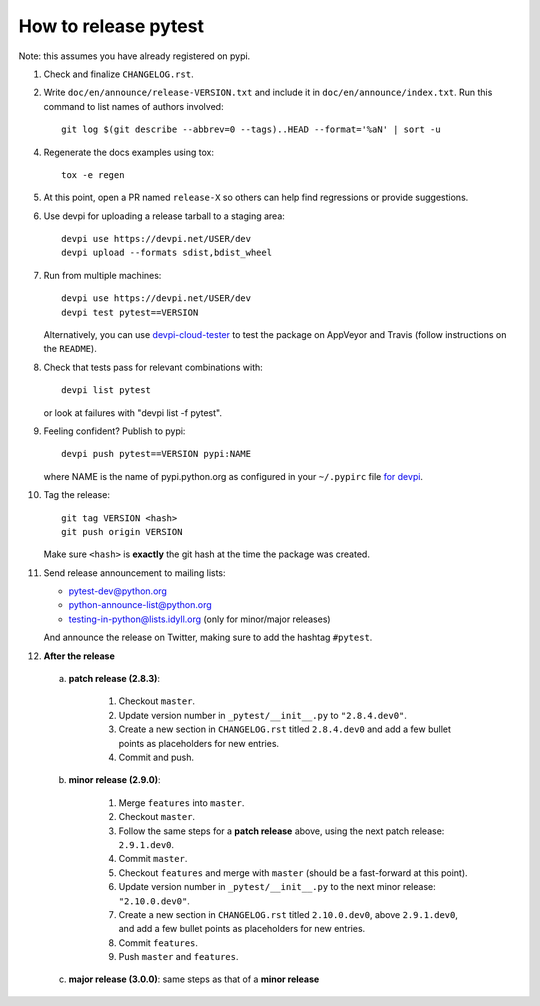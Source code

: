 How to release pytest
--------------------------------------------

Note: this assumes you have already registered on pypi.

1. Check and finalize ``CHANGELOG.rst``.

2. Write ``doc/en/announce/release-VERSION.txt`` and include
   it in ``doc/en/announce/index.txt``. Run this command to list names of authors involved::

        git log $(git describe --abbrev=0 --tags)..HEAD --format='%aN' | sort -u

4. Regenerate the docs examples using tox::

      tox -e regen

5. At this point, open a PR named ``release-X`` so others can help find regressions or provide suggestions.

6. Use devpi for uploading a release tarball to a staging area::

     devpi use https://devpi.net/USER/dev
     devpi upload --formats sdist,bdist_wheel

7. Run from multiple machines::

     devpi use https://devpi.net/USER/dev
     devpi test pytest==VERSION

   Alternatively, you can use `devpi-cloud-tester <https://github.com/nicoddemus/devpi-cloud-tester>`_ to test
   the package on AppVeyor and Travis (follow instructions on the ``README``).

8. Check that tests pass for relevant combinations with::

       devpi list pytest

   or look at failures with "devpi list -f pytest".

9. Feeling confident? Publish to pypi::

      devpi push pytest==VERSION pypi:NAME

   where NAME is the name of pypi.python.org as configured in your ``~/.pypirc``
   file `for devpi <http://doc.devpi.net/latest/quickstart-releaseprocess.html?highlight=pypirc#devpi-push-releasing-to-an-external-index>`_.

10. Tag the release::

      git tag VERSION <hash>
      git push origin VERSION

    Make sure ``<hash>`` is **exactly** the git hash at the time the package was created.

11. Send release announcement to mailing lists:

    - pytest-dev@python.org
    - python-announce-list@python.org
    - testing-in-python@lists.idyll.org (only for minor/major releases)

    And announce the release on Twitter, making sure to add the hashtag ``#pytest``.

12. **After the release**

  a. **patch release (2.8.3)**:

        1. Checkout ``master``.
        2. Update version number in ``_pytest/__init__.py`` to ``"2.8.4.dev0"``.
        3. Create a new section in ``CHANGELOG.rst`` titled ``2.8.4.dev0`` and add a few bullet points as placeholders for new entries.
        4. Commit and push.

  b. **minor release (2.9.0)**:

        1. Merge ``features`` into ``master``.
        2. Checkout ``master``.
        3. Follow the same steps for a **patch release** above, using the next patch release: ``2.9.1.dev0``.
        4. Commit ``master``.
        5. Checkout ``features`` and merge with ``master`` (should be a fast-forward at this point).
        6. Update version number in ``_pytest/__init__.py`` to the next minor release: ``"2.10.0.dev0"``.
        7. Create a new section in ``CHANGELOG.rst`` titled ``2.10.0.dev0``, above ``2.9.1.dev0``, and add a few bullet points as placeholders for new entries.
        8. Commit ``features``.
        9. Push ``master`` and ``features``.

  c. **major release (3.0.0)**: same steps as that of a **minor release**
